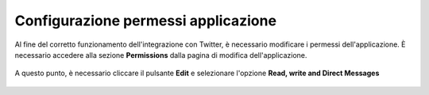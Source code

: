 ====================================
Configurazione permessi applicazione
====================================

Al fine del corretto funzionamento dell'integrazione con Twitter, è necessario modificare i permessi dell'applicazione.
È necessario accedere alla sezione **Permissions** dalla pagina di modifica dell'applicazione.

.. figure:: /images/social/twitter/12.png

A questo punto, è necessario cliccare il pulsante **Edit** e selezionare l'opzione **Read, write and Direct Messages**

.. figure:: /images/social/twitter/6.png